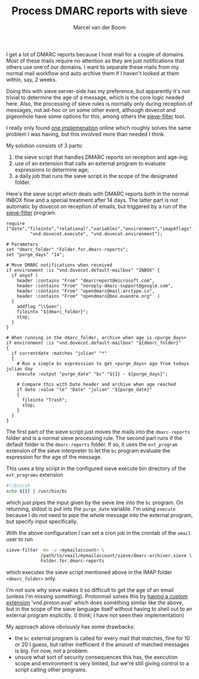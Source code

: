 #+TITLE: Process DMARC reports with sieve
#+published: 2022-08-10
#+AUTHOR: Marcel van der Boom
#+OPTIONS: toc:nil
#+tags[]: sieve dovecot mail

I get a lot of DMARC reports because I host mail for a couple of domains. Most of these mails require no attention as they are just notifications that others use one of our domains.  I want to separate these mails from my normal mail workflow and auto archive them if I haven't looked at them within, say, 2 weeks.

Doing this with sieve server-side has my preference, but apparently it's not trivial to determine the age of a message, which is the core logic needed here.
Also, the processing of sieve rules is normally only during reception of messages, not ad-hoc or on some other event, although dovecot and pigeonhole have some options for this, among others the [[https://pigeonhole.dovecot.org/doc/man1/sieve-filter.1.html][sieve-filter]] tool.

I really only found [[https://serverfault.com/questions/1033068/auto-clean-mail-folder-with-dovecot-sieve][one implemenation]] online which roughly solves the same problem I was having, but this involved more than needed I think.

My solution consists of 3 parts:

1. the sieve script that handles DMARC reports on reception and age-ing;
2. use of an extension that calls an external program to evaluate expressions to determine age;
3. a daily job that runs the sieve script in the scope of the designated folder.

Here's the sieve script which deals with DMARC reports both in the normal INBOX flow and a special treatment after 14 days. The latter part is not automatic by dovecot on reception of emails, but triggered by a run of the [[https://pigeonhole.dovecot.org/doc/man1/sieve-filter.1.html][sieve-filter]] program.

#+begin_src sieve
    require ["date","fileinto","relational","variables","environment","imap4flags",
             "vnd.dovecot.execute", "vnd.dovecot.environment"];

    # Parameters
    set "dmarc_folder" "Folder.for.dmarc-reports";
    set "purge_days" "14";

    # Move DMARC notifications when received
    if environment :is "vnd.dovecot.default-mailbox" "INBOX" {
      if anyof (
        header :contains "From" "dmarcreport@microsoft.com",
        header :contains "From" "noreply-dmarc-support@google.com",
        header :contains "From" "opendmarc@mail.arctype.co",
        header :contains "From" "opendmarc@box.euandre.org"  )
      {
        addflag "\\Seen";
        fileinto "${dmarc_folder}";
        stop;
      }
    }

    # When running in the dmarc_folder, archive when age is <purge_days>
    if environment :is "vnd.dovecot.default-mailbox" "${dmarc_folder}"
    {
      if currentdate :matches "julian" "*"
      {
        # Run a simple bc expresssion to get <purge_days> ago from todays julian day
        execute :output "purge_date" "bc" "${1} - ${purge_days}";

        # Compare this with Date header and archive when age reached
        if date :value "le" "Date" "julian" "${purge_date}"
        {
          fileinto "Trash";
          stop;
        }
      }
    }
  #+end_src

  The first part of the sieve script just moves the mails into the =dmarc-reports= folder and is a normal sieve processing rule. The second part runs if the default folder is the =dmarc-reports= folder. If so, it uses the =ext_program= extension of the sieve interpreter to let the =bc= program evaluate the expression for the age of the message.

  This uses a tiny script in the configured sieve execute bin directory of the =ext_programs= extension

  #+begin_src sh
    #!/bin/sh
    echo ${1} | /usr/bin/bc
  #+end_src

  which just pipes the input given by the sieve line into the =bc= program. On returning, stdout is put into the
  =purge_date= variable. I'm using =execute= because I do not need to pipe the whole message into the external program, but specify input specifically.

  With the above configuration I can set a cron job in the crontab of the =vmail= user to run

  #+begin_src sh
    sieve-filter -We -u <mymailaccount> \
                 /path/to/vmail/mymailaccount/sieve/dmarc-archiver.sieve \
                 Folder.for.dmarc-reports
  #+end_src

  which executes the sieve script mentioned above in the IMAP folder =<dmarc_folder>= only.

  I'm not sure why sieve makes it so difficult to get the age of an email (unless I'm missing something). Protonmail solves this by [[https://proton.me/support/sieve-advanced-custom-filters#transforming-variables][having a custom extension]] 'vnd.proton.eval' which does something similar like the above, but in the scope of the sieve language itself without having to shell out to an external program explicitly. (I think; I have not seen their implementation)

  My approach above obviously has some drawbacks:

  - the =bc= external program is called for every mail that matches, fine for 10 or 20 I guess, but rather inefficient if the amount of matched messages is big. For now, not a problem.
  - unsure what sort of security consequences this has, the execution scope and environment is very limited, but we're still giving control to a script calling other programs.


# Local Variables:
# writefreely-post-id: "lzeo6198eh"
# writefreely-post-token: nil
# End:
